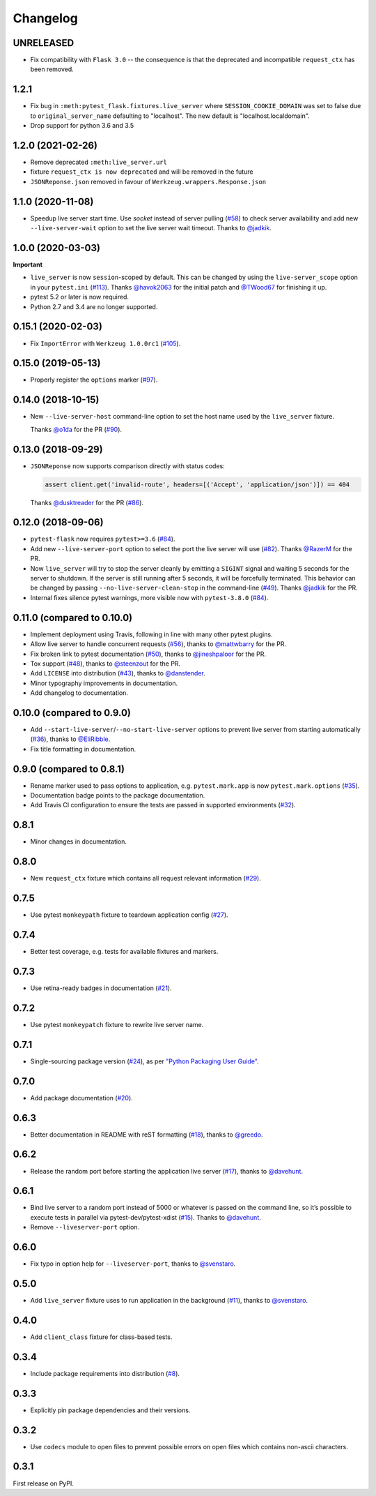 .. _changelog:

Changelog
=========

UNRELEASED
----------

- Fix compatibility with ``Flask 3.0`` -- the consequence is that the deprecated and incompatible ``request_ctx`` has been removed.

1.2.1
------------------
- Fix bug in ``:meth:pytest_flask.fixtures.live_server``
  where ``SESSION_COOKIE_DOMAIN`` was set to false due to
  ``original_server_name`` defaulting to "localhost".
  The new default is "localhost.localdomain".
- Drop support for python 3.6 and 3.5

1.2.0 (2021-02-26)
------------------

- Remove deprecated ``:meth:live_server.url``
- fixture ``request_ctx is now deprecated``
  and will be removed in the future
- ``JSONReponse.json`` removed in favour of
  ``Werkzeug.wrappers.Response.json``

1.1.0 (2020-11-08)
------------------

- Speedup live server start time. Use `socket` instead of server
  pulling (`#58`_) to check server availability and add new
  ``--live-server-wait`` option to set the live server wait timeout.
  Thanks to `@jadkik`_.


1.0.0 (2020-03-03)
------------------

**Important**

- ``live_server`` is now ``session``-scoped by default. This can be changed by using the ``live-server_scope`` option in your ``pytest.ini`` (`#113`_). Thanks `@havok2063`_ for the initial patch and `@TWood67`_ for finishing it up.

- pytest 5.2 or later is now required.

- Python 2.7 and 3.4 are no longer supported.

.. _@havok2063: https://github.com/havok2063
.. _@TWood67: https://github.com/TWood67
.. _#113: https://github.com/pytest-dev/pytest-flask/pull/113

0.15.1 (2020-02-03)
-------------------

- Fix ``ImportError`` with ``Werkzeug 1.0.0rc1`` (`#105`_).

.. _#105: https://github.com/pytest-dev/pytest-flask/pull/105

0.15.0 (2019-05-13)
-------------------

- Properly register the ``options`` marker (`#97`_).

.. _#97: https://github.com/pytest-dev/pytest-flask/pull/97

0.14.0 (2018-10-15)
-------------------

- New ``--live-server-host`` command-line option to set the host name used by
  the ``live_server`` fixture.

  Thanks `@o1da`_ for the PR (`#90`_).

.. _@o1da: https://github.com/o1da
.. _#90: https://github.com/pytest-dev/pytest-flask/pull/90

0.13.0 (2018-09-29)
-------------------

- ``JSONReponse`` now supports comparison directly with status codes:

  .. code-block:: python

      assert client.get('invalid-route', headers=[('Accept', 'application/json')]) == 404

  Thanks `@dusktreader`_ for the PR (`#86`_).

.. _@dusktreader: https://github.com/dusktreader
.. _#86: https://github.com/pytest-dev/pytest-flask/pull/86

0.12.0 (2018-09-06)
-------------------

- ``pytest-flask`` now requires ``pytest>=3.6`` (`#84`_).

- Add new ``--live-server-port`` option to select the port the live server will use (`#82`_).
  Thanks `@RazerM`_ for the PR.

- Now ``live_server`` will try to stop the server cleanly by emitting a ``SIGINT`` signal and
  waiting 5 seconds for the server to shutdown. If the server is still running after 5 seconds,
  it will be forcefully terminated. This behavior can be changed by passing
  ``--no-live-server-clean-stop`` in the command-line (`#49`_).
  Thanks `@jadkik`_ for the PR.

- Internal fixes silence pytest warnings, more visible now with ``pytest-3.8.0`` (`#84`_).

.. _@jadkik: https://github.com/jadkik
.. _@RazerM: https://github.com/RazerM
.. _#49: https://github.com/pytest-dev/pytest-flask/issues/49
.. _#82: https://github.com/pytest-dev/pytest-flask/pull/82
.. _#84: https://github.com/pytest-dev/pytest-flask/pull/84


0.11.0 (compared to 0.10.0)
---------------------------

- Implement deployment using Travis, following in line with many other pytest plugins.

- Allow live server to handle concurrent requests (`#56`_), thanks to
  `@mattwbarry`_ for the PR.

- Fix broken link to pytest documentation (`#50`_), thanks to
  `@jineshpaloor`_ for the PR.

- Tox support (`#48`_), thanks to `@steenzout`_ for the PR.

- Add ``LICENSE`` into distribution (`#43`_), thanks to `@danstender`_.

- Minor typography improvements in documentation.

- Add changelog to documentation.


.. _#43: https://github.com/vitalk/pytest-flask/issues/43
.. _#48: https://github.com/pytest-dev/pytest-flask/pull/48
.. _#50: https://github.com/pytest-dev/pytest-flask/pull/50
.. _#56: https://github.com/pytest-dev/pytest-flask/pull/56
.. _#58: steenzouthttps://github.com/pytest-dev/pytest-flask/pull/58
.. _@danstender: https://github.com/danstender
.. _@jadkik: https://github.com/jadkik
.. _@jineshpaloor: https://github.com/jineshpaloor
.. _@mattwbarry: https://github.com/mattwbarry
.. _@steenzout: https://github.com/steenzout


0.10.0 (compared to 0.9.0)
--------------------------

- Add ``--start-live-server``/``--no-start-live-server`` options to prevent
  live server from starting automatically (`#36`_), thanks to `@EliRibble`_.

- Fix title formatting in documentation.


.. _#36: https://github.com/vitalk/pytest-flask/issues/36
.. _@EliRibble: https://github.com/EliRibble


0.9.0 (compared to 0.8.1)
-------------------------

- Rename marker used to pass options to application, e.g. ``pytest.mark.app``
  is now ``pytest.mark.options`` (`#35`_).

- Documentation badge points to the package documentation.

- Add Travis CI configuration to ensure the tests are passed in supported
  environments (`#32`_).


.. _#32: https://github.com/vitalk/pytest-flask/issues/32
.. _#35: https://github.com/vitalk/pytest-flask/issues/35

0.8.1
-----

- Minor changes in documentation.

0.8.0
-----

- New ``request_ctx`` fixture which contains all request relevant
  information (`#29`_).

.. _#29: https://github.com/vitalk/pytest-flask/issues/29

0.7.5
-----

- Use pytest ``monkeypath`` fixture to teardown application config (`#27`_).

.. _#27: https://github.com/vitalk/pytest-flask/issues/27

0.7.4
-----

- Better test coverage, e.g. tests for available fixtures and markers.

0.7.3
-----

- Use retina-ready badges in documentation (`#21`_).

.. _#21: https://github.com/vitalk/pytest-flask/issues/21

0.7.2
-----

- Use pytest ``monkeypatch`` fixture to rewrite live server name.

0.7.1
-----

- Single-sourcing package version (`#24`_), as per `"Python Packaging User Guide"
  <https://packaging.python.org/en/latest/single_source_version.html#single-sourcing-the-version>`_.

.. _#24: https://github.com/vitalk/pytest-flask/issues/24

0.7.0
-----

- Add package documentation (`#20`_).

.. _#20: https://github.com/vitalk/pytest-flask/issues/20

0.6.3
-----

- Better documentation in README with reST formatting (`#18`_), thanks
  to `@greedo`_.


.. _#18: https://github.com/vitalk/pytest-flask/issues/18
.. _@greedo: https://github.com/greedo

0.6.2
-----

- Release the random port before starting the application live server (`#17`_),
  thanks to `@davehunt`_.


.. _#17: https://github.com/vitalk/pytest-flask/issues/17
.. _@davehunt: https://github.com/davehunt

0.6.1
-----

- Bind live server to a random port instead of 5000 or whatever is passed on
  the command line, so it’s possible to execute tests in parallel via
  pytest-dev/pytest-xdist (`#15`_). Thanks to `@davehunt`_.

- Remove ``--liveserver-port`` option.


.. _#15: https://github.com/vitalk/pytest-flask/issues/15
.. _@davehunt: https://github.com/davehunt

0.6.0
-----

- Fix typo in option help for ``--liveserver-port``, thanks to `@svenstaro`_.

.. _@svenstaro: https://github.com/svenstaro

0.5.0
-----

- Add ``live_server`` fixture uses to run application in the background (`#11`_),
  thanks to `@svenstaro`_.


.. _#11: https://github.com/vitalk/pytest-flask/issues/11
.. _@svenstaro: https://github.com/svenstaro

0.4.0
-----

- Add ``client_class`` fixture for class-based tests.

0.3.4
-----

- Include package requirements into distribution (`#8`_).

.. _#8: https://github.com/vitalk/pytest-flask/issues/8

0.3.3
-----

- Explicitly pin package dependencies and their versions.

0.3.2
-----

- Use ``codecs`` module to open files to prevent possible errors on open
  files which contains non-ascii characters.

0.3.1
-----

First release on PyPI.
